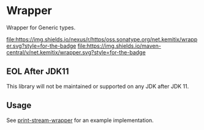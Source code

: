 * Wrapper

  Wrapper for Generic types.

   [[https://oss.sonatype.org/content/repositories/releases/net/kemitix/wrapper][file:https://img.shields.io/nexus/r/https/oss.sonatype.org/net.kemitix/wrapper.svg?style=for-the-badge]]
   [[https://search.maven.org/#search%7Cga%7C1%7Cg%3A%22net.kemitix%22%20AND%20a%3A%22wrapper%22][file:https://img.shields.io/maven-central/v/net.kemitix/wrapper.svg?style=for-the-badge]]

** EOL After JDK11

This library will not be maintained or supported on any JDK after JDK 11.

** Usage

   See [[https://github.com/kemitix/print-stream-wrapper][print-stream-wrapper]] for an example implementation.
